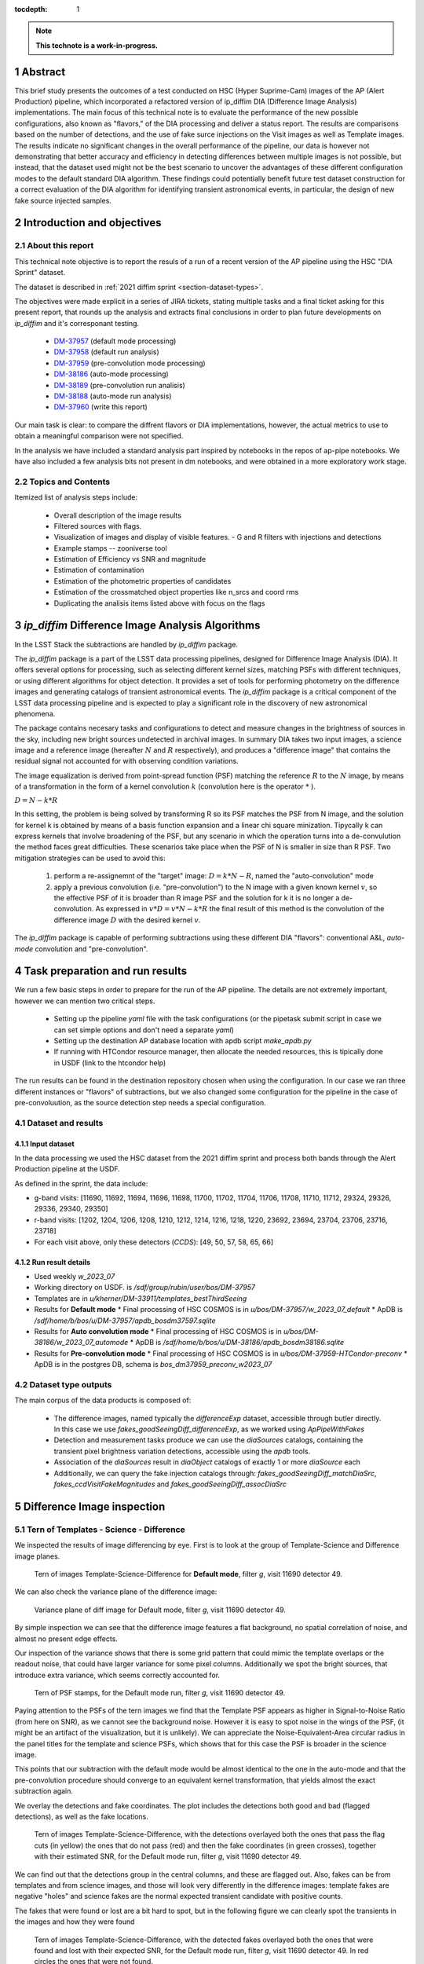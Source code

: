 :tocdepth: 1

.. sectnum::

.. Metadata such as the title, authors, and description are set in metadata.yaml

.. TODO: Delete the note below before merging new content to the main branch.

.. note::

   **This technote is a work-in-progress.**

Abstract
========
This brief study presents the outcomes of a test conducted on HSC (Hyper Suprime-Cam) images of the AP (Alert Production) pipeline, which incorporated a refactored version of ip_diffim DIA (Difference Image Analysis) implementations.
The main focus of this technical note is to evaluate the performance of the new possible configurations, also known as "flavors," of the DIA processing and deliver a status report.
The results are comparisons based on the number of detections, and the use of fake surce injections on the Visit images as well as Template images.
The results indicate no significant changes in the overall performance of the pipeline, our data is however not demonstrating that better accuracy and efficiency in detecting differences between multiple images is not possible, but instead, that the dataset used might not be the best scenario to uncover the advantages of these different configuration modes to the default standard DIA algorithm.
These findings could potentially benefit future test dataset construction for a correct evaluation of the DIA algorithm for identifying transient astronomical events, in particular, the design of new fake source injected samples.

Introduction and objectives
===========================

About this report
-----------------

This technical note objective is to report the resuls of a run of a recent version of the AP pipeline using the HSC "DIA Sprint" dataset.

The dataset is described in :ref:`2021 diffim sprint <section-dataset-types>`.

The objectives were made explicit in a series of JIRA tickets, stating multiple tasks and a final ticket asking for this present report, that rounds up the analysis and extracts final conclusions in order to plan future developments on `ip_diffim` and it's corresponant testing.

 - `DM-37957`_ (default mode processing)
 - `DM-37958`_ (default run analysis)
 - `DM-37959`_ (pre-convolution mode processing)
 - `DM-38186`_ (auto-mode processing)
 - `DM-38189`_ (pre-convolution run analisis)
 - `DM-38188`_ (auto-mode run analysis)
 - `DM-37960`_ (write this report)

.. _DM-37957: https://jira.lsstcorp.org/browse/DM-37957
.. _DM-37958: https://jira.lsstcorp.org/browse/DM-37958
.. _DM-37959: https://jira.lsstcorp.org/browse/DM-37959
.. _DM-38186: https://jira.lsstcorp.org/browse/DM-38186
.. _DM-38189: https://jira.lsstcorp.org/browse/DM-38189
.. _DM-38188: https://jira.lsstcorp.org/browse/DM-38188
.. _DM-37960: https://jira.lsstcorp.org/browse/DM-37960


Our main task is clear: to compare the diffrent flavors or DIA implementations, however, the actual metrics to use to obtain a meaningful comparison were not specified.

In the analysis we have included a standard analysis part inspired by notebooks in the repos of ap-pipe notebooks.
We have also included a few analysis bits not present in dm notebooks, and were obtained in a more exploratory work stage.

Topics and Contents
-------------------

Itemized list of analysis steps include:


 - Overall description of the image results
 - Filtered sources with flags.
 - Visualization of images and display of visible features.
   - G and R filters with injections and detections
 - Example stamps -- zooniverse tool
 - Estimation of Efficiency vs SNR and magnitude
 - Estimation of contamination
 - Estimation of the photometric properties of candidates
 - Estimation of the crossmatched object properties like n_srcs and coord rms
 - Duplicating the analisis items listed above with focus on the flags

.. TODO change this list at the end of esditing


`ip_diffim` Difference Image Analysis Algorithms
================================================

In the LSST Stack the subtractions are handled by `ip_diffim` package.

The `ip_diffim` package is a part of the LSST data processing pipelines, designed for Difference Image Analysis (DIA). It offers several options for processing, such as selecting different kernel sizes, matching PSFs with different techniques, or using different algorithms for object detection. It provides a set of tools for performing photometry on the difference images and generating catalogs of transient astronomical events. The `ip_diffim` package is a critical component of the LSST data processing pipeline and is expected to play a significant role in the discovery of new astronomical phenomena.

The package contains necesary tasks and configurations to detect and measure changes in the brightness of sources in the sky, including new bright sources undetected in archival images. In summary DIA takes two input images, a science image and a reference image (hereafter :math:`N` and :math:`R` respectively), and produces a "difference image" that contains the residual signal not accounted for with observing condition variations.

The image equalization is derived from point-spread function (PSF) matching the reference :math:`R` to the :math:`N` image, by means of a transformation in the form of a kernel convolution :math:`k` (convolution here is the operator :math:`*` ).

:math:`D = N - k * R`

In this setting, the problem is being solved by transforming R so its PSF matches the PSF from N image, and the solution for kernel k is obtained by means of a basis function expansion and a linear chi square minization. Tipycally k can express kernels that involve broadening of the PSF, but any scenario in which the operation turns into a de-convulution the method faces great difficulties.
These scenarios take place when the PSF of N is smaller in size than R PSF. Two mitigation strategies can be used to avoid this:

 #. perform a re-assignemnt of the "target" image: :math:`D = k*N - R`, named the "auto-convolution" mode
 #. apply a previous convolution (i.e. "pre-convolution") to the N image with a given known kernel :math:`v`, so the effective PSF of it is broader than R image PSF and the solution for k it is no longer a de-convolution. As expressed in :math:`v*D = v*N - k*R` the final result of this method is the convolution of the difference image :math:`D` with the desired kernel :math:`v`.

The `ip_diffim` package is capable of performing subtractions using these different DIA "flavors": conventional A&L, `auto-mode` convolution and "pre-convolution".

.. image subtraction (:math:`N - kR`),
.. (where :math:`k` can be applied on either :math:`R` or :math:`N` depending on their relative PSF sizes)
.. where :math:`N` gets convolved beforehand, effectively broadening its PSF size to facilitate the transformation by :math:`k`.


Task preparation and run results
================================

We run a few basic steps in order to prepare for the run of the AP pipeline. The details are not extremely important, however we can mention two critical steps.

 - Setting up the pipeline `yaml` file with the task configurations (or the pipetask submit script in case we can set simple options and don't need a separate `yaml`)
 - Setting up the destination AP database location with apdb script `make_apdb.py`
 - If running with HTCondor resource manager, then allocate the needed resources, this is tipically done in USDF (link to the htcondor help)

The run results can be found in the destination repository chosen when using the configuration. In our case we ran three different instances or "flavors" of subtractions, but we also changed some configuration for the pipeline in the case of pre-convoluution, as the source detection step needs a special configuration.



.. _section-dataset:

Dataset and results
-------------------


Input dataset
^^^^^^^^^^^^^

In the data processing we used the HSC dataset from the 2021 diffim sprint and
process both bands through the Alert Production pipeline at the USDF.

As defined in the sprint, the data include:

- g-band visits: [11690, 11692, 11694, 11696, 11698, 11700, 11702, 11704, 11706, 11708, 11710, 11712, 29324, 29326, 29336, 29340, 29350]
- r-band visits: [1202, 1204, 1206, 1208, 1210, 1212, 1214, 1216, 1218, 1220, 23692, 23694, 23704, 23706, 23716, 23718]
- For each visit above, only these detectors (`CCDS`): [49, 50, 57, 58, 65, 66]



Run result details
^^^^^^^^^^^^^^^^^^

* Used weekly `w_2023_07`
* Working directory on USDF. is `/sdf/group/rubin/user/bos/DM-37957`
* Templates are in `u/kherner/DM-33911/templates_bestThirdSeeing`
* Results for **Default mode**
  * Final processing of HSC COSMOS is in `u/bos/DM-37957/w_2023_07_default`
  * ApDB is `/sdf/home/b/bos/u/DM-37957/apdb_bosdm37597.sqlite`
* Results for **Auto convolution mode**
  * Final processing of HSC COSMOS is in `u/bos/DM-38186/w_2023_07_automode`
  * ApDB is `/sdf/home/b/bos/u/DM-38186/apdb_bosdm38186.sqlite`
* Results for **Pre-convolution mode**
  * Final processing of HSC COSMOS is in `u/bos/DM-37959-HTCondor-preconv`
  * ApDB is in the postgres DB, schema is `bos_dm37959_preconv_w2023_07`


Dataset type outputs
--------------------

The main corpus of the data products is composed of:

 - The difference images, named typically the `differenceExp` dataset, accessible through butler directly. In this case we use `fakes_goodSeeingDiff_differenceExp`, as we worked using `ApPipeWithFakes`
 - Detection and measurement tasks produce we can use the `diaSources` catalogs, containing the transient pixel brightness variation detections, accessible using the `apdb` tools.
 - Association of the `diaSources` result in `diaObject` catalogs of exactly 1 or more `diaSource` each
 - Additionally, we can query the fake injection catalogs through: `fakes_goodSeeingDiff_matchDiaSrc`, `fakes_ccdVisitFakeMagnitudes` and `fakes_goodSeeingDiff_assocDiaSrc`


Difference Image inspection
===========================

Tern of Templates - Science - Difference
----------------------------------------

We inspected the results of image differencing by eye. First is to look at the group of Template-Science and Difference image planes.

.. figure:: /_static/figures/tern_default_g_11690_49/tern_images.png
    :name: fig-tern-default-g-11690-49
    :target: ../_images/tern_images.png
    :alt: Tern of images for visit g-11690-49 default run

    Tern of images Template-Science-Difference for **Default mode**, filter `g`, visit 11690 detector 49.

We can also check the variance plane of the difference image:

.. figure:: /_static/figures/tern_default_g_11690_49/dif_w_variance.png
    :name: fig-diff-variance-g-11690-49
    :target: ../_images/dif_w_variance.png
    :alt: Variance plane of diff image for visit g-11690-49 default run

    Variance plane of diff image for Default mode, filter `g`, visit 11690 detector 49.

By simple inspection we can see that the difference image features a flat background, no spatial correlation of noise, and almost no present edge effects.

Our inspection of the variance shows that there is some grid pattern that could mimic the template overlaps or the readout noise, that could have larger variance for some pixel columns. Additionally we spot the bright sources, that introduce extra variance, which seems correctly accounted for.

.. figure:: /_static/figures/tern_default_g_11690_49/psftern.png
    :name: fig-psftern-g-11690-49
    :target: ../_images/psftern.png
    :alt: The PSFs of the tern of images for visit g-11690-49 default run

    Tern of PSF stamps, for the Default mode run, filter `g`, visit 11690 detector 49.

Paying attention to the PSFs of the tern images we find that the Template PSF appears as higher in Signal-to-Noise Ratio (from here on SNR), as we cannot see the background noise. However it is easy to spot noise in the wings of the PSF, (it might be an artifact of the visualization, but it is unlikely). We can appreciate the Noise-Equivalent-Area circular radius in the panel titles for the template and science PSFs, which shows that for this case the PSF is broader in the science image.

This points that our subtraction with the default mode would be almost identical to the one in the auto-mode and that the pre-convolution procedure should converge to an equivalent kernel transformation, that yields almost the exact subtraction again.


We overlay the detections and fake coordinates. The plot includes the detections both good and bad (flagged detections), as well as the fake locations.

.. figure:: /_static/figures/tern_default_g_11690_49/tern_wfakes.png
    :name: fig-tern_wfakes-g-11690-49
    :target: ../_images/tern_wfakes.png
    :alt: The tern of images including fake coordinates and detections for visit g-11690-49 default run

    Tern of images Template-Science-Difference, with the detections overlayed both the ones that pass the flag cuts (in yellow) the ones that do not pass (red) and then the fake coordinates (in green crosses), together with their estimated SNR, for the Default mode run, filter `g`, visit 11690 detector 49.

We can find out that the detections group in the central columns, and these are flagged out. Also, fakes can be from templates and from science images, and those will look very differently in the difference images: template fakes are negative "holes" and science fakes are the normal expected transient candidate with positive counts.

The fakes that were found or lost are a bit hard to spot, but in the following figure we can clearly spot the transients in the images and how they were found

.. figure:: /_static/figures/tern_default_g_11690_49/tern_wfakes_found.png
    :name: fig-tern_wfakes-found-g-11690-49
    :target: ../_images/tern_wfakes_found.png
    :alt: The tern of images including fake coordinates and detections for visit g-11690-49 default run

    Tern of images Template-Science-Difference, with the detected fakes overlayed both the ones that were found and lost with their expected SNR, for the Default mode run, filter `g`, visit 11690 detector 49. In red circles the ones that were not found.


We could attempt to understand if the flavors make a visible difference by searching a pair of science-template images with a PSF relation that makes the auto-convolution mode and pre-convolution mode work in theory better than the default: this is when template PSF is bigger than the science PSF.

For this we pick the visit 11704, detector 58 in g band, being the image with the larger difference between the science and template PSF (in the desired direction). This particular image has a PSF area for the template of 58.1 pixels square and science PSF ENA of 54.6 pixel square. If we assume circular PSF shapes (very good approximation in principle for HSC), we obtain a PSF radius of 3.04 px for Template and 2.95 for the science exposure. Although this scenario is what we need to notice the effects of the different flavors, the difference in PSF sciece might be too subtle to make a difference.

.. figure:: /_static/figures/diff_11704_58_g_def_auto_preconv.png
    :name: fig-diff_11704_58_g_def_auto_preconv-11704-58
    :target: ../_images/diff_11704_58_g_def_auto_preconv.png
    :alt: The difference images for default, auto-mode and pre-convolution for visit g-11704-58 default run

    Image differences with the detected fakes overlayed for the Default mode run (left), auto-convolution mode (center) and pre-convolution mode (right panel), for filter `g`, visit 11704 detector 58.

We appreciate subtle differences, specially around the edges, but overall the algorithms seem to be handling the difficult cases such as saturated stars in a very similar way. Our normalization of the images uses a global zscale normalization, that might get different results due to the edge pixel properties, so the subtle difference in background noise it is not substantial and we think it is equivalent. We realize that maybe this case is an easy case, and the PSFs are not different enough to make the default value extremely suboptimal (like a straight deconvolution).



Dia Source detections
=====================

We can compare the sources that are detected in our images, we analyze the single detections or diaSources and the associations or diaObjects.

+-----------+----------+----------+
|           | N diaSrc | N diaObj |
+===========+==========+==========+
|   Default |    54799 |    33974 |
+-----------+----------+----------+
|  Pre-Conv |    60243 |    41343 |
+-----------+----------+----------+
| Auto Mode |    50049 |    30926 |
+-----------+----------+----------+

In the following figures we include the number of diaSource per CCD for each mode.

.. figure:: /_static/figures/number_diasrcs_default.png
    :name: fig-number_diasrcs_default
    :target: ../_images/number_diasrcs_default.png
    :alt: N diaSources per visit default mode

.. figure:: /_static/figures/number_diasrcs_convolutionauto.png
    :name: fig-number_diasrcs_convolutionauto
    :target: ../_images/number_diasrcs_convolutionauto.png
    :alt: N diaSources per visit auto-convolution mode

.. figure:: /_static/figures/number_diasrcs_preconvolution.png
    :name: fig-number_diasrcs_preconvolution
    :target: ../_images/number_diasrcs_preconvolution.png
    :alt: N diaSources per visit pre-convolution mode

The different distributions of diaSource detections per CCD for each mode, reveal that the number of artifacts seem to be lower for the default and auto-convolution modes, with respect to the number of sources in pre-convolution. These sources are including all the detections, and have no flag filtering.

If we apply some flag filtering we can clean this sample. This in principle is pruning out bad detections, like subtraction artifacts on saturated stars, edges or bad pixels in the CCD detector.
The set of flags is the commonly used throughout the analysis-ap notebooks:

.. code-block:: python

    badFlagList = [
        'base_PixelFlags_flag_bad',
        'base_PixelFlags_flag_suspect',
        'base_PixelFlags_flag_saturatedCenter',
        'base_PixelFlags_flag_interpolated',
        'base_PixelFlags_flag_interpolatedCenter',
        'base_PixelFlags_flag_edge'
        ]

The proportion of flagged sources and objects can be seen in the following figure.

.. figure:: /_static/figures/flags_combined.png
    :name: fig-distribution-flags
    :target: ../_images/flags_combined.png
    :alt: Flag bit distribution for each mode.

    The number of flagged diaSources per flag, for each respective mode run. The red bars correspond to the `badFlagList` mentioned earlier as the most conventional flag cuts.


After applying this cuts the table looks like this:

+-----------+----------+----------+-------------+----------------+
|           | N diaSrc | N diaObj | Good diaSrc | Good diaObject |
+===========+==========+==========+=============+================+
|   Default |    54799 |    33974 |       13244 |           6166 |
+-----------+----------+----------+-------------+----------------+
|  Pre-Conv |    60243 |    41343 |       10909 |           6381 |
+-----------+----------+----------+-------------+----------------+
| Auto Mode |    50049 |    30926 |       13727 |           6698 |
+-----------+----------+----------+-------------+----------------+

.. ---------------+--------------+-----------------------------+
..  N fakes Match | N Fakes Diff | N fakes Matched Not Flagged |
.. ===============+==============+=============================+
..         4627.0 |      50172.0 |                      2391.0 |
.. ---------------+--------------+-----------------------------+
..         4594.0 |      55649.0 |                      1732.0 |
.. ---------------+--------------+-----------------------------+
..         4321.0 |      45728.0 |                      2348.0 |
.. ---------------+--------------+-----------------------------+

The distribution of number of "good" diaSources per CCD now changes completely with respect to all the detections.
The tipycal number of detections drops down to around 100 or 150 per CCD image, and the distribution is less disperse, showing the cumulative a soft profile.

.. figure:: /_static/figures/number_good_diasrcs_default.png
    :name: fig-number_good_diasrcs_default
    :target: ../_images/number_good_diasrcs_default.png
    :alt: N diaSources per visit default mode

.. figure:: /_static/figures/number_good_diasrcs_convolutionauto.png
    :name: fig-number_good_diasrcs_convolutionauto
    :target: ../_images/number_good_diasrcs_convolutionauto.png
    :alt: N diaSources per visit auto-convolution mode

.. figure:: /_static/figures/number_good_diasrcs_preconvolution.png
    :name: fig-number_good_diasrcs_preconvolution
    :target: ../_images/number_diasrcs_preconvolution.png
    :alt: N diaSources per visit pre-convolution mode



If we analyze the number of `diaSources` per `diaObject` we obtain the following distributions:

.. figure:: /_static/figures/n_objects_goodObjects.png
    :name: fig-distribution-n-diaSources-per-object
    :target: ../_images/n_objects_goodObjects.png
    :alt: N diaSources per diaObject (flag filtered)

    The distribution of number of associated diaSources in the diaObjects for each respective mode run. The orange is a subset of the full diaObject distribution (in blue), after applying conventional flag cuts.

The conclusion that we can get from this is that most of the filtering is done for diaObjects that have less than 5 diaSources associated. This indicates a transient candidate that is not likely to be astrophysical in origin, although we are dealing with fakes in this situation it is acceptable.
Another conclusion from this plot is that the number of diaObjects in Pre-convolution is higher, but after filtering it ends up being lower (by a ~300 diaObjects margin) than the other flavors. Our plot also shows that a significant portion of these could be in the bin of 20 or more diaSources, which is interesting.

In the following figure we have a scatter plot of these diaObjects on sky coordinates.

.. figure:: /_static/figures/good_diaObj_zoomed_sky.png
   :name: good_diaObj_zoomed_sky
   :target: ../_images/good_diaObj_zoomed_sky.png
   :alt: Scatter of diaObjects in the sky

   Scatter plot showing the position of DIA source associations for each filter and each DIA flavor or mode. Size of the points is proportional to the number of associated diaSources.

We observe the spatial distribution of the diaObjects and their number of diaSources also displayed as the size of the scatter points. We can observe that the objects are clustered around what could be bright sources in the field. In contrast to the default mode we see that there are less points in the pre-convolution mode, although the difference is subtle.

We can understand that the associated diaSources in this plot should have already a significant cut, and they are mostly equivalent.




Fake source injection analysis
==============================

Number of matches
-----------------

We can expand the table that we built before to include the number of fake source matches.

+-----------+----------+----------+-------------+----------------+---------------+---------------+-----------------+
|           | N diaSrc | N diaObj | Good diaSrc | Good diaObject | N Fakes Match |     diaSource |  N Fake matches |
|           |          |          |             |                |               | contamination | after flag cuts |
+===========+==========+==========+=============+================+===============+===============+=================+
|   Default |    54799 |    33974 |       13244 |           6166 |        4627.0 |       50172.0 |          2391.0 |
+-----------+----------+----------+-------------+----------------+---------------+---------------+-----------------+
|  Pre-Conv |    60243 |    41343 |       10909 |           6381 |        4594.0 |       55649.0 |          1732.0 |
+-----------+----------+----------+-------------+----------------+---------------+---------------+-----------------+
| Auto Mode |    50049 |    30926 |       13727 |           6698 |        4321.0 |       45728.0 |          2348.0 |
+-----------+----------+----------+-------------+----------------+---------------+---------------+-----------------+


CCD Illumination: X-Y distribution of detections
================================================

Looking at the distribution of the pixel coordinates of the detections we can try to obtain information about the algorithm performance around central and edge areas of the CCD. This contains valuable information about the capability of the algorithm to work in the full field of view and also can be of use when understanding the uniformity of the detections in the pixel field.

.. figure:: /_static/figures/chipillum_x_y_histogram_diffim_flavors.png
    :name: chipillum_x_y_histogram_diffim_flavors
    :target: ../_images/chipillum_x_y_histogram_diffim_flavors.png
    :alt: X-Y pixel coordinate distributions for diaSources

    Distribution of the X and Y coordinates of the diaSources.

Two important caveats of this plot are: the dimensions of the chip are 4096 by 2048, so X axis is smaller, and also, some detection centroids can end up in negative coordinates or, more generally coordinates that exceed the real CCD domain.


.. .. figure:: /_static/figures/diasrcs_flux_hist.png
..     :name: diasrcs_flux_hist
..     :target: ../_images/diassrcs_flux_hist.png
..     :alt: Flux of detected sources in difference images

..     Distribution of the PSF flux measurement of individual detections in the difference images



.. Make in-text citations with: :cite:`bibkey`.
.. Uncomment to use citations
.. .. rubric:: References
..
.. .. bibliography:: local.bib lsstbib/books.bib lsstbib/lsst.bib lsstbib/lsst-dm.bib lsstbib/refs.bib lsstbib/refs_ads.bib
..    :style: lsst_aa
